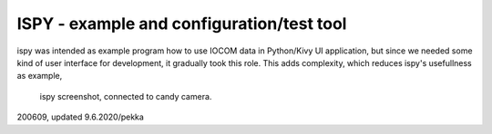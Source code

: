 ﻿ISPY - example and configuration/test tool
===========================================
ispy was intended as example program how to use IOCOM data in Python/Kivy UI application, but since we needed some kind of user interface for
development, it gradually took this role. This adds complexity, which reduces ispy's usefullness as example,

.. figure:: pics/200609-ispy.jpeg

   ispy screenshot, connected to candy camera.


200609, updated 9.6.2020/pekka

